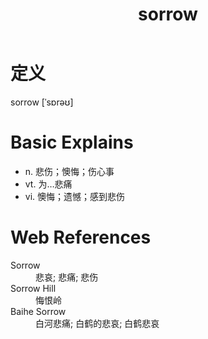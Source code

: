 #+title: sorrow
#+roam_tags:英语单词

* 定义
  
sorrow [ˈsɒrəʊ]

* Basic Explains
- n. 悲伤；懊悔；伤心事
- vt. 为…悲痛
- vi. 懊悔；遗憾；感到悲伤

* Web References
- Sorrow :: 悲哀; 悲痛; 悲伤
- Sorrow Hill :: 悔恨岭
- Baihe Sorrow :: 白河悲痛; 白鹤的悲哀; 白鹤悲哀
